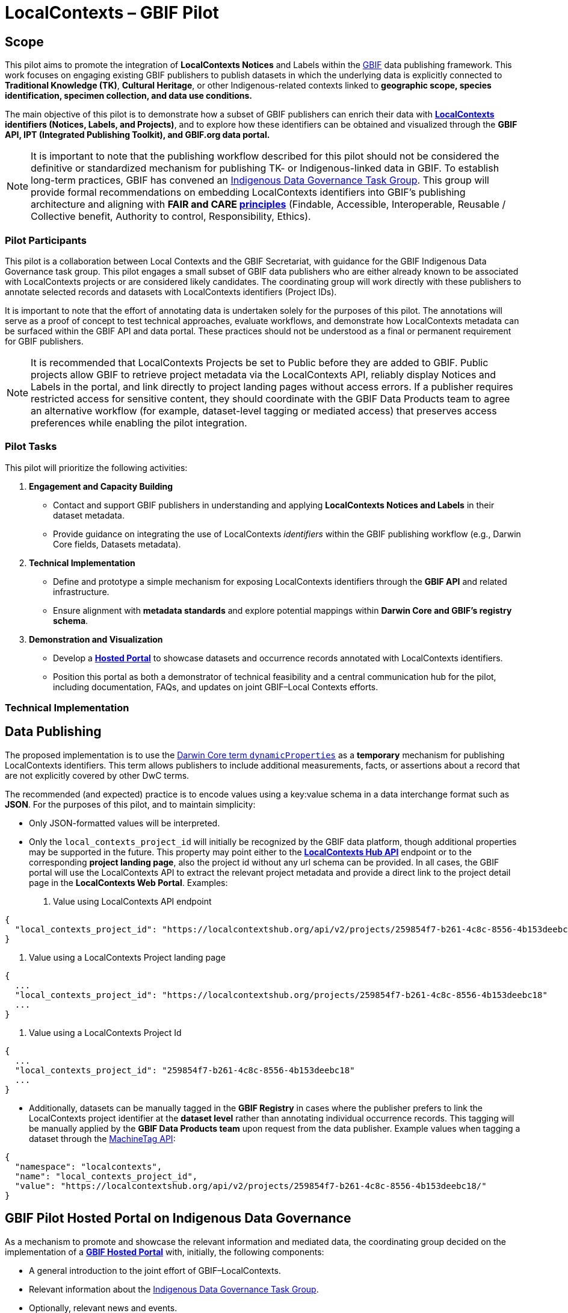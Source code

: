 = LocalContexts – GBIF Pilot

== Scope

This pilot aims to promote the integration of *LocalContexts Notices* and Labels within the https://www.gbif.org/[GBIF] data publishing framework.
This work focuses on engaging existing GBIF publishers to publish datasets in which the underlying data is explicitly connected
to *Traditional Knowledge (TK)*, *Cultural Heritage*, or other Indigenous-related contexts linked to *geographic scope, species identification,
specimen collection, and data use conditions.*

The main objective of this pilot is to demonstrate how a subset of GBIF publishers can enrich their data with *https://localcontexts.org/[LocalContexts] identifiers
(Notices, Labels, and Projects)*, and to explore how these identifiers can be obtained and visualized through the *GBIF API, IPT (Integrated Publishing Toolkit), and GBIF.org data portal.*

NOTE: It is important to note that the publishing workflow described for this pilot should not be considered the definitive or standardized mechanism
for publishing TK- or Indigenous-linked data in GBIF. To establish long-term practices, GBIF has convened an https://www.gbif.org/news/1Ke3Gk2USgdIW5OgDlBIKY/open-data-for-people-and-purpose-gbif-establishes-task-group-on-indigenous-data-governance[Indigenous Data Governance Task Group].
This group will provide formal recommendations on embedding LocalContexts identifiers into GBIF’s publishing architecture and aligning with *FAIR and
CARE https://www.gida-global.org/care[principles]* (Findable, Accessible, Interoperable, Reusable / Collective benefit, Authority to control, Responsibility, Ethics).

=== Pilot Participants
This pilot is a collaboration between Local Contexts and the GBIF Secretariat, with guidance for the GBIF Indigenous Data Governance task group.
This pilot engages a small subset of GBIF data publishers who are either already known to be associated with LocalContexts projects or are considered
likely candidates. The coordinating group will work directly with these publishers to annotate selected records and datasets with
LocalContexts identifiers (Project IDs).

It is important to note that the effort of annotating data is undertaken solely for the purposes of this pilot.
The annotations will serve as a proof of concept to test technical approaches, evaluate workflows, and demonstrate how LocalContexts metadata
can be surfaced within the GBIF API and data portal. These practices should not be understood as a final or permanent requirement for GBIF publishers.

NOTE: It is recommended that LocalContexts Projects be set to Public before they are added to GBIF. Public projects allow GBIF to retrieve project metadata via the
LocalContexts API, reliably display Notices and Labels in the portal, and link directly to project landing pages without access errors.
If a publisher requires restricted access for sensitive content, they should coordinate with the GBIF Data Products team to agree an alternative workflow
(for example, dataset-level tagging or mediated access) that preserves access preferences while enabling the pilot integration.

=== Pilot Tasks
This pilot will prioritize the following activities:

  . *Engagement and Capacity Building*
        * Contact and support GBIF publishers in understanding and applying *LocalContexts Notices and Labels* in their dataset metadata.
        * Provide guidance on integrating the use of LocalContexts _identifiers_ within the GBIF publishing workflow (e.g., Darwin Core fields, Datasets metadata).

  . *Technical Implementation*
    * Define and prototype a simple mechanism for exposing LocalContexts identifiers through the *GBIF API* and related infrastructure.
    * Ensure alignment with *metadata standards* and explore potential mappings within *Darwin Core and GBIF’s registry schema*.

  . *Demonstration and Visualization*
    * Develop a *https://www.gbif.org/hosted-portals[Hosted Portal]* to showcase datasets and occurrence records annotated with LocalContexts identifiers.
    * Position this portal as both a demonstrator of technical feasibility and a central communication hub for the pilot, including documentation, FAQs, and updates on joint GBIF–Local Contexts efforts.

=== Technical Implementation

== Data Publishing

The proposed implementation is to use the https://dwc.tdwg.org/terms/?utm_source=chatgpt.com#dwc:dynamicProperties[Darwin Core term `dynamicProperties`] as a *temporary* mechanism for publishing LocalContexts identifiers.
This term allows publishers to include additional measurements, facts, or assertions about a record that are not explicitly covered by other DwC terms.

The recommended (and expected) practice is to encode values using a key:value schema in a data interchange format such as *JSON*.
For the purposes of this pilot, and to maintain simplicity:

* Only JSON-formatted values will be interpreted.

* Only the `local_contexts_project_id` will initially be recognized by the GBIF data platform, though additional properties may be supported in the future.
  This property may point either to the https://localcontexts.org/support/api-guide/v2/[*LocalContexts Hub API*] endpoint or to the corresponding *project landing page*, also the project id without any url schema can be provided.
  In all cases, the GBIF portal will use the LocalContexts API to extract the relevant project metadata and provide a direct link to the project detail page in the *LocalContexts Web Portal*.
  Examples:

  . Value using LocalContexts API endpoint
----
{
  "local_contexts_project_id": "https://localcontextshub.org/api/v2/projects/259854f7-b261-4c8c-8556-4b153deebc18/"
}
----

  . Value using a LocalContexts Project landing page
----
{
  ...
  "local_contexts_project_id": "https://localcontextshub.org/projects/259854f7-b261-4c8c-8556-4b153deebc18"
  ...
}
----

. Value using a LocalContexts Project Id
----
{
  ...
  "local_contexts_project_id": "259854f7-b261-4c8c-8556-4b153deebc18"
  ...
}
----

* Additionally, datasets can be manually tagged in the *GBIF Registry* in cases where the publisher prefers to link the LocalContexts project
  identifier at the *dataset level* rather than annotating individual occurrence records.
  This tagging will be manually applied by the *GBIF Data Products team* upon request from the data publisher.
  Example values when tagging a dataset through the https://localcontexts.org/support/api-guide/v2/[MachineTag API]:
----
{
  "namespace": "localcontexts",
  "name": "local_contexts_project_id",
  "value": "https://localcontextshub.org/api/v2/projects/259854f7-b261-4c8c-8556-4b153deebc18/"
}
----

== GBIF Pilot Hosted Portal on Indigenous Data Governance

As a mechanism to promote and showcase the relevant information and mediated data, the coordinating group decided on the implementation of a
https://www.gbif.org/hosted-portals[*GBIF Hosted Portal*] with, initially, the following components:

* A general introduction to the joint effort of GBIF–LocalContexts.
* Relevant information about the https://www.gbif.org/news/1Ke3Gk2USgdIW5OgDlBIKY/open-data-for-people-and-purpose-gbif-establishes-task-group-on-indigenous-data-governance?utm_source=chatgpt.com[Indigenous Data Governance Task Group].
* Optionally, relevant news and events.

.Data sections
* *Dataset view*: lists the datasets related to this pilot. Datasets that have been tagged using machine tags will display the Notices and Labels, along with a link to the associated project landing page.
* *Occurrence records view*: shows all records published through those datasets. Similar to datasets, occurrence records will provide a visualization of Notices and Labels, and a link to the associated project landing page.
* *Publishers*: a list view of the data publishers that participated in this pilot.
* *Literature (optional)*: a list view of literature (scientific papers, articles, etc.) that cite the datasets involved in this pilot.
